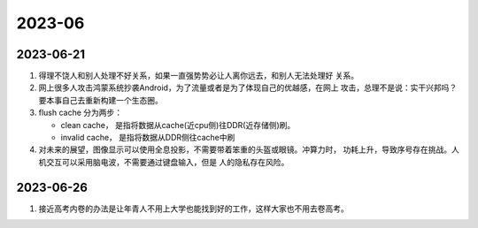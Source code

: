 .. Chen Yi

2023-06
^^^^^^^^^^^^^^^^

2023-06-21
=====================

#. 得理不饶人和别人处理不好关系，如果一直强势势必让人离你远去，和别人无法处理好
   关系。

#. 网上很多人攻击鸿蒙系统抄袭Android，为了流量或者是为了体现自己的优越感，在网上
   攻击，总理不是说：实干兴邦吗？要本事自己去重新构建一个生态圈。

#. flush cache 分为两步：

   - clean cache， 是指将数据从cache(近cpu侧)往DDR(近存储侧)刷。
   - invalid cache， 是指将数据从DDR侧往cache中刷

#. 对未来的展望，图像显示可以使用全息投影，不需要带着笨重的头盔或眼镜。冲算力时，
   功耗上升，导致序号存在挑战。人机交互可以采用脑电波，不需要通过键盘输入，但是
   人的隐私存在风险。

2023-06-26
======================

#. 接近高考内卷的办法是让年青人不用上大学也能找到好的工作，这样大家也不用去卷高考。
